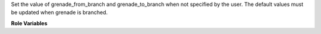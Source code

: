 Set the value of grenade_from_branch and grenade_to_branch
when not specified by the user.
The default values must be updated when grenade is branched.

**Role Variables**

.. zuul:rolevar:: grenade_from_branch
   :default: <previous branch>

   The base branch for the upgrade.

.. zuul:rolevar:: grenade_to_branch
   :default: <current branch>

   The target branch for the upgrade.
